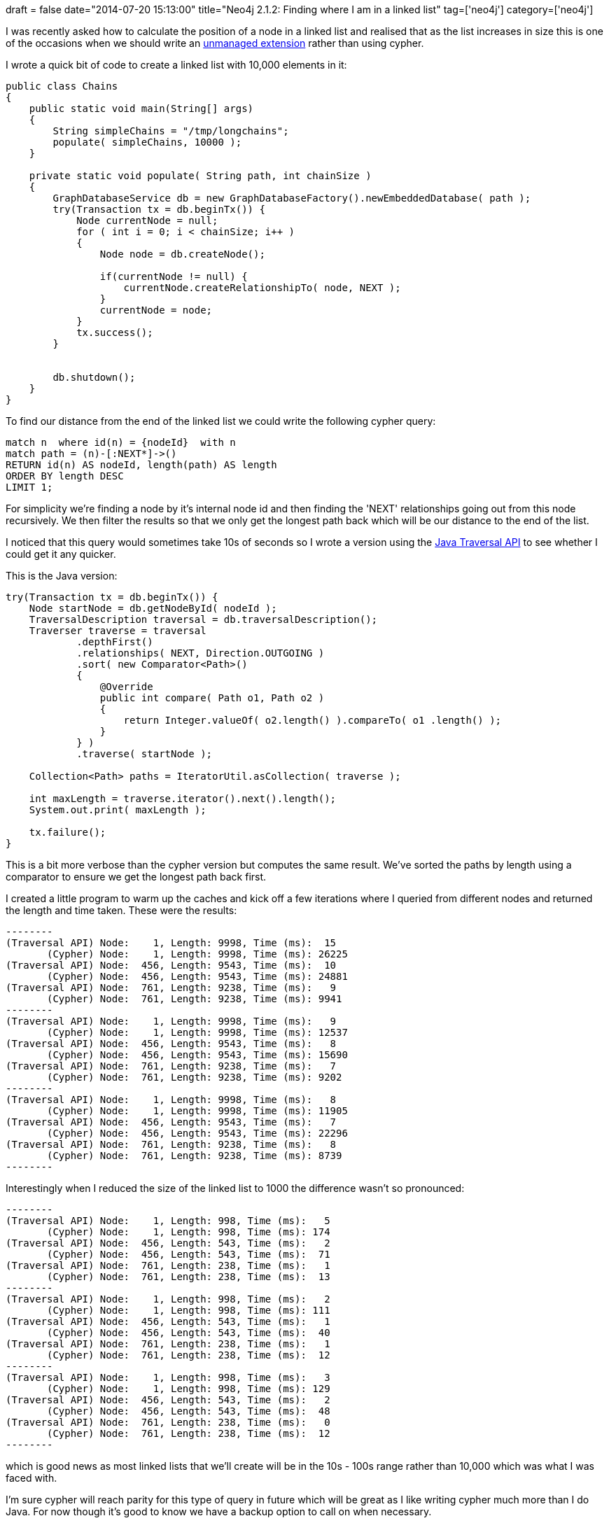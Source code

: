 +++
draft = false
date="2014-07-20 15:13:00"
title="Neo4j 2.1.2: Finding where I am in a linked list"
tag=['neo4j']
category=['neo4j']
+++

I was recently asked how to calculate the position of a node in a linked list and realised that as the list increases in size this is one of the occasions when we should write an http://docs.neo4j.org/chunked/stable/server-unmanaged-extensions.html[unmanaged extension] rather than using cypher.

I wrote a quick bit of code to create a linked list with 10,000 elements in it:

[source,java]
----

public class Chains
{
    public static void main(String[] args)
    {
        String simpleChains = "/tmp/longchains";
        populate( simpleChains, 10000 );
    }

    private static void populate( String path, int chainSize )
    {
        GraphDatabaseService db = new GraphDatabaseFactory().newEmbeddedDatabase( path );
        try(Transaction tx = db.beginTx()) {
            Node currentNode = null;
            for ( int i = 0; i < chainSize; i++ )
            {
                Node node = db.createNode();

                if(currentNode != null) {
                    currentNode.createRelationshipTo( node, NEXT );
                }
                currentNode = node;
            }
            tx.success();
        }


        db.shutdown();
    }
}
----

To find our distance from the end of the linked list we could write the following cypher query:

[source,cypher]
----

match n  where id(n) = {nodeId}  with n
match path = (n)-[:NEXT*]->()
RETURN id(n) AS nodeId, length(path) AS length
ORDER BY length DESC
LIMIT 1;
----

For simplicity we're finding a node by it's internal node id and then finding the 'NEXT' relationships going out from this node recursively. We then filter the results so that we only get the longest path back which will be our distance to the end of the list.

I noticed that this query would sometimes take 10s of seconds so I wrote a version using the http://docs.neo4j.org/chunked/stable/tutorial-traversal-java-api.html[Java Traversal API] to see whether I could get it any quicker.

This is the Java version:

[source,java]
----

try(Transaction tx = db.beginTx()) {
    Node startNode = db.getNodeById( nodeId );
    TraversalDescription traversal = db.traversalDescription();
    Traverser traverse = traversal
            .depthFirst()
            .relationships( NEXT, Direction.OUTGOING )
            .sort( new Comparator<Path>()
            {
                @Override
                public int compare( Path o1, Path o2 )
                {
                    return Integer.valueOf( o2.length() ).compareTo( o1 .length() );
                }
            } )
            .traverse( startNode );

    Collection<Path> paths = IteratorUtil.asCollection( traverse );

    int maxLength = traverse.iterator().next().length();
    System.out.print( maxLength );

    tx.failure();
}
----

This is a bit more verbose than the cypher version but computes the same result. We've sorted the paths by length using a comparator to ensure we get the longest path back first.

I created a little program to warm up the caches and kick off a few iterations where I queried from different nodes and returned the length and time taken. These were the results:

[source,text]
----

--------
(Traversal API) Node:    1, Length: 9998, Time (ms):  15
       (Cypher) Node:    1, Length: 9998, Time (ms): 26225
(Traversal API) Node:  456, Length: 9543, Time (ms):  10
       (Cypher) Node:  456, Length: 9543, Time (ms): 24881
(Traversal API) Node:  761, Length: 9238, Time (ms):   9
       (Cypher) Node:  761, Length: 9238, Time (ms): 9941
--------
(Traversal API) Node:    1, Length: 9998, Time (ms):   9
       (Cypher) Node:    1, Length: 9998, Time (ms): 12537
(Traversal API) Node:  456, Length: 9543, Time (ms):   8
       (Cypher) Node:  456, Length: 9543, Time (ms): 15690
(Traversal API) Node:  761, Length: 9238, Time (ms):   7
       (Cypher) Node:  761, Length: 9238, Time (ms): 9202
--------
(Traversal API) Node:    1, Length: 9998, Time (ms):   8
       (Cypher) Node:    1, Length: 9998, Time (ms): 11905
(Traversal API) Node:  456, Length: 9543, Time (ms):   7
       (Cypher) Node:  456, Length: 9543, Time (ms): 22296
(Traversal API) Node:  761, Length: 9238, Time (ms):   8
       (Cypher) Node:  761, Length: 9238, Time (ms): 8739
--------
----

Interestingly when I reduced the size of the linked list to 1000 the difference wasn't so pronounced:

[source,text]
----

--------
(Traversal API) Node:    1, Length: 998, Time (ms):   5
       (Cypher) Node:    1, Length: 998, Time (ms): 174
(Traversal API) Node:  456, Length: 543, Time (ms):   2
       (Cypher) Node:  456, Length: 543, Time (ms):  71
(Traversal API) Node:  761, Length: 238, Time (ms):   1
       (Cypher) Node:  761, Length: 238, Time (ms):  13
--------
(Traversal API) Node:    1, Length: 998, Time (ms):   2
       (Cypher) Node:    1, Length: 998, Time (ms): 111
(Traversal API) Node:  456, Length: 543, Time (ms):   1
       (Cypher) Node:  456, Length: 543, Time (ms):  40
(Traversal API) Node:  761, Length: 238, Time (ms):   1
       (Cypher) Node:  761, Length: 238, Time (ms):  12
--------
(Traversal API) Node:    1, Length: 998, Time (ms):   3
       (Cypher) Node:    1, Length: 998, Time (ms): 129
(Traversal API) Node:  456, Length: 543, Time (ms):   2
       (Cypher) Node:  456, Length: 543, Time (ms):  48
(Traversal API) Node:  761, Length: 238, Time (ms):   0
       (Cypher) Node:  761, Length: 238, Time (ms):  12
--------
----

which is good news as most linked lists that we'll create will be in the 10s - 100s range rather than 10,000 which was what I was faced with.

I'm sure cypher will reach parity for this type of query in future which will be great as I like writing cypher much more than I do Java. For now though it's good to know we have a backup option to call on when necessary.

The code is https://gist.github.com/mneedham/33d42fa1edca604946ec[available as a gist] if you want to play around with it further.
